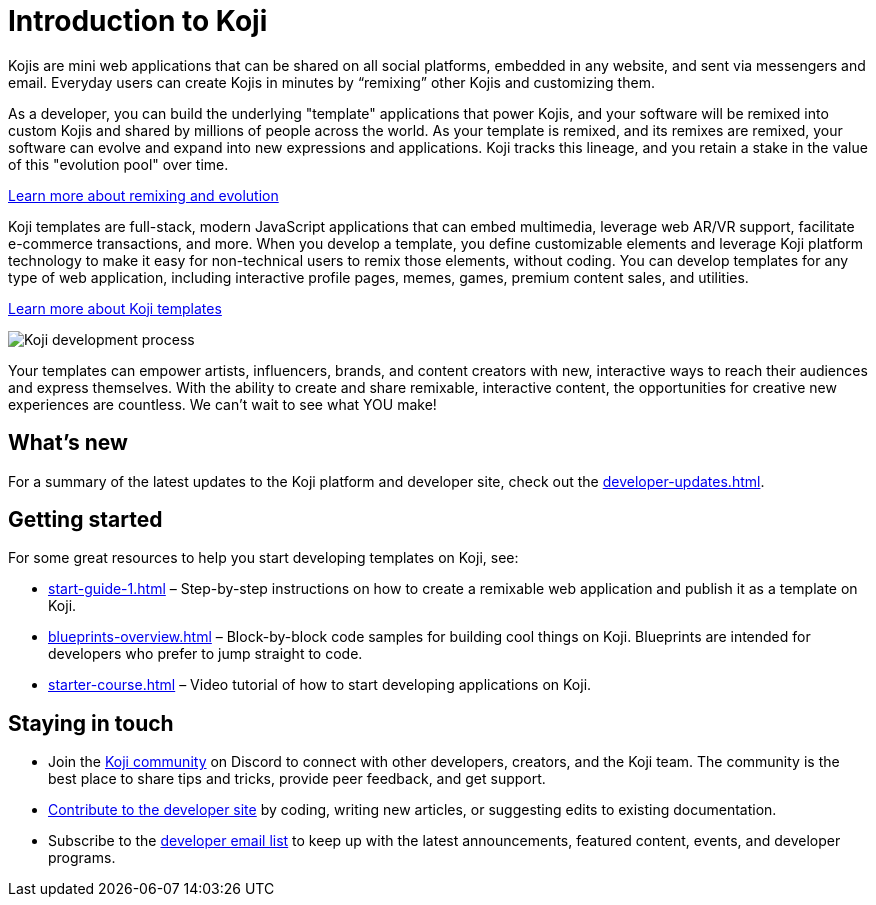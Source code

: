 = Introduction to Koji
:page-slug: introduction
:figure-caption!:

Kojis are mini web applications that can be shared on all social platforms, embedded in any website, and sent via messengers and email.
Everyday users can create Kojis in minutes by “remixing” other Kojis and customizing them.

As a developer, you can build the underlying "template" applications that power Kojis, and your software will be remixed into custom Kojis and shared by millions of people across the world.
As your template is remixed, and its remixes are remixed, your software can evolve and expand into new expressions and applications.
Koji tracks this lineage, and you retain a stake in the value of this "evolution pool" over time.

<<instant-remixing#, Learn more about remixing and evolution>>

Koji templates are full-stack, modern JavaScript applications that can embed multimedia, leverage web AR/VR support, facilitate e-commerce transactions, and more.
When you develop a template, you define customizable elements and leverage Koji platform technology to make it easy for non-technical users to remix those elements, without coding.
You can develop templates for any type of web application, including interactive profile pages, memes, games, premium content sales, and utilities.

<<templates#, Learn more about Koji templates>>

image::Koji-developer.png[Koji development process]

Your templates can empower artists, influencers, brands, and content creators with new, interactive ways to reach their audiences and express themselves.
With the ability to create and share remixable, interactive content, the opportunities for creative new experiences are countless.
We can’t wait to see what YOU make!

== What's new

For a summary of the latest updates to the Koji platform and developer site, check out the <<developer-updates#>>.

== Getting started

For some great resources to help you start developing templates on Koji, see:

* <<start-guide-1#>> – Step-by-step instructions on how to create a remixable web application and publish it as a template on Koji.
* <<blueprints-overview#>> – Block-by-block code samples for building cool things on Koji.
Blueprints are intended for developers who prefer to jump straight to code.
* <<starter-course#>> – Video tutorial of how to start developing applications on Koji.

== Staying in touch

* Join the https://discord.gg/eQuMJF6[Koji community] on Discord to connect with other developers, creators, and the Koji team.
The community is the best place to share tips and tricks, provide peer feedback, and get support.
* <<contribute-koji-developers#,Contribute to the developer site>> by coding, writing new articles, or suggesting edits to existing documentation.
* Subscribe to the http://eepurl.com/g5odab[developer email list] to keep up with the latest announcements, featured content, events, and developer programs.
